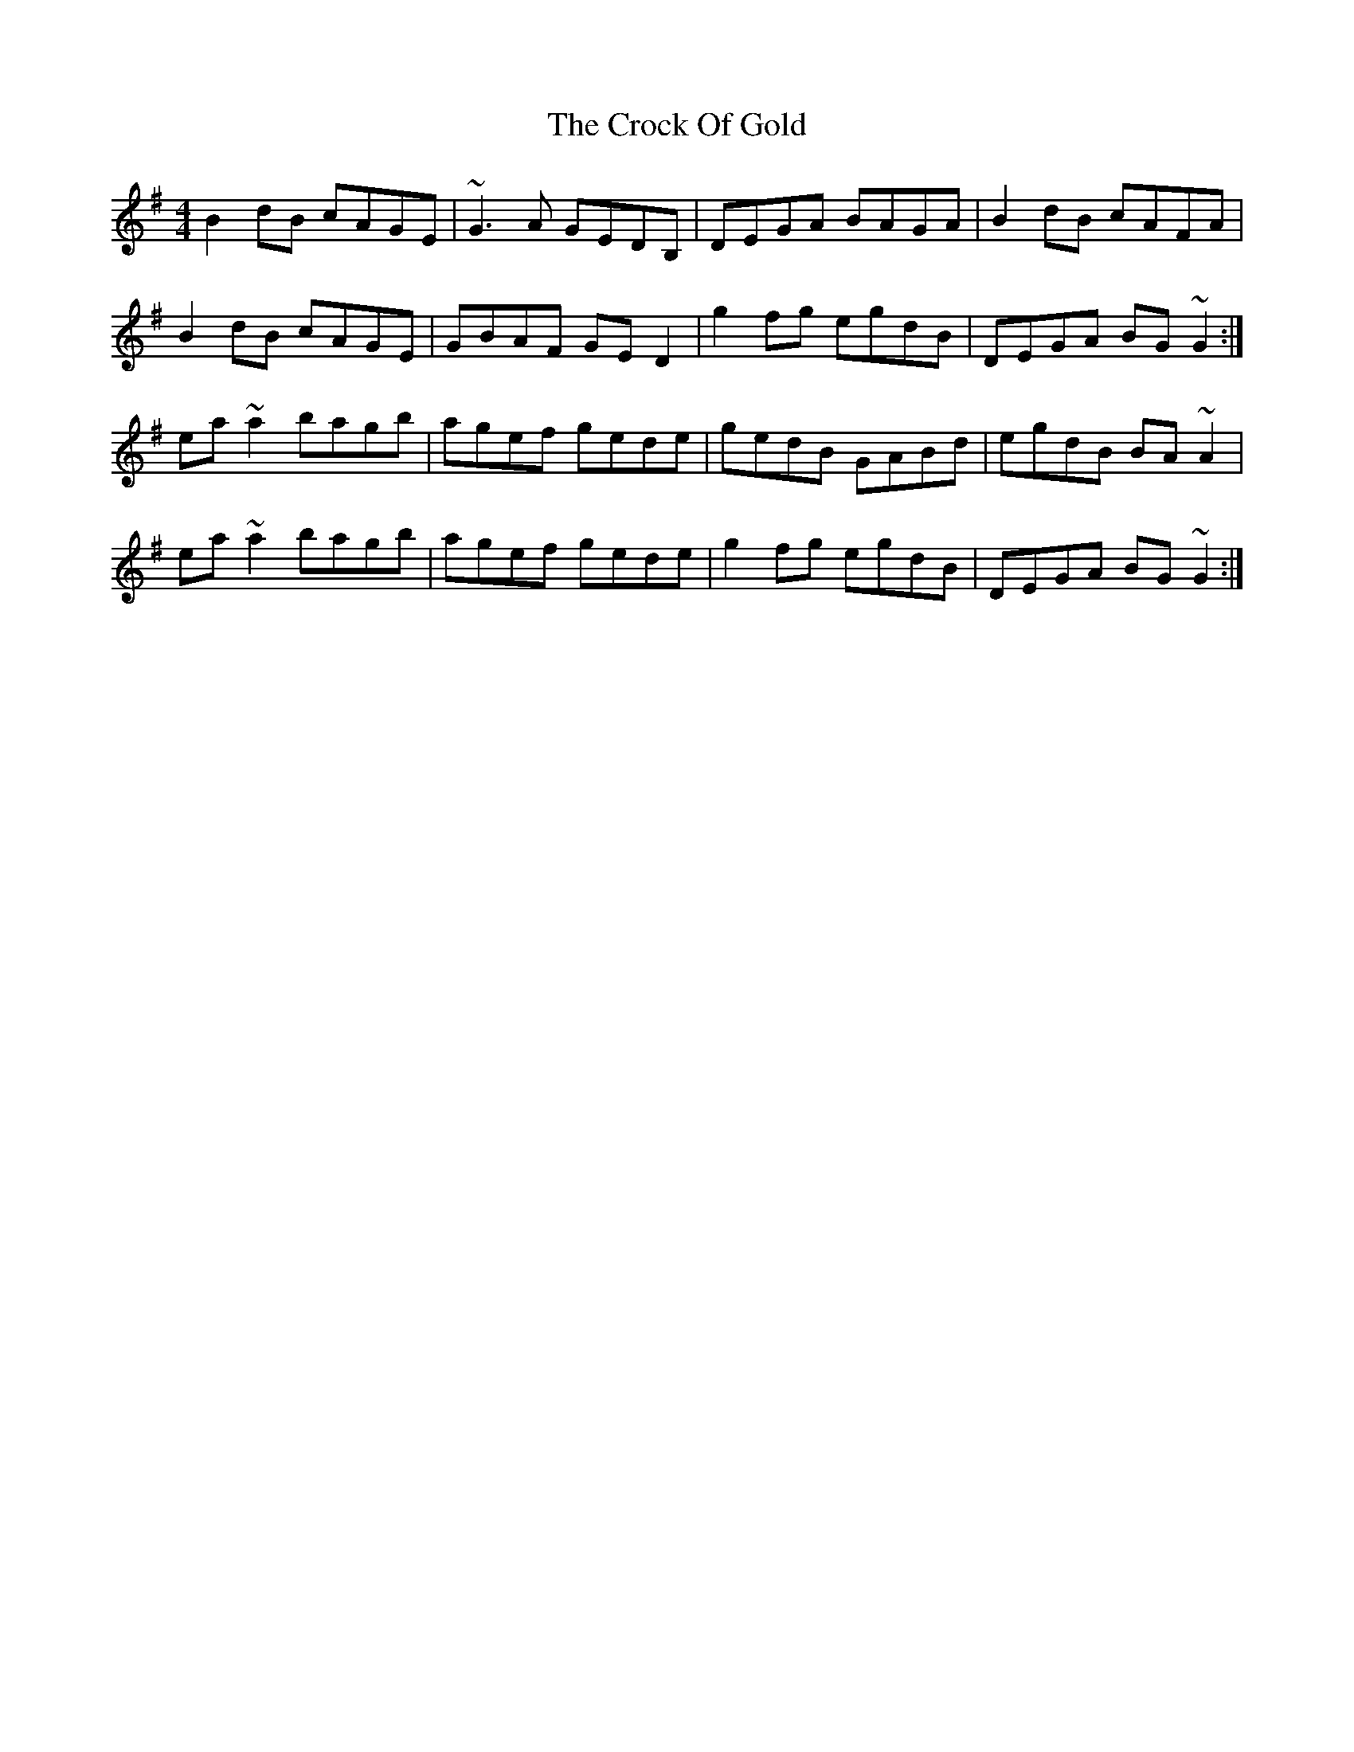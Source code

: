 X: 8568
T: Crock Of Gold, The
R: reel
M: 4/4
K: Gmajor
B2dB cAGE|~G3A GEDB,|DEGA BAGA|B2dB cAFA|
B2dB cAGE|GBAF GED2|g2fg egdB|DEGA BG~G2:|
ea~a2 bagb|agef gede|gedB GABd|egdB BA~A2|
ea~a2 bagb|agef gede|g2fg egdB|DEGA BG~G2:|

